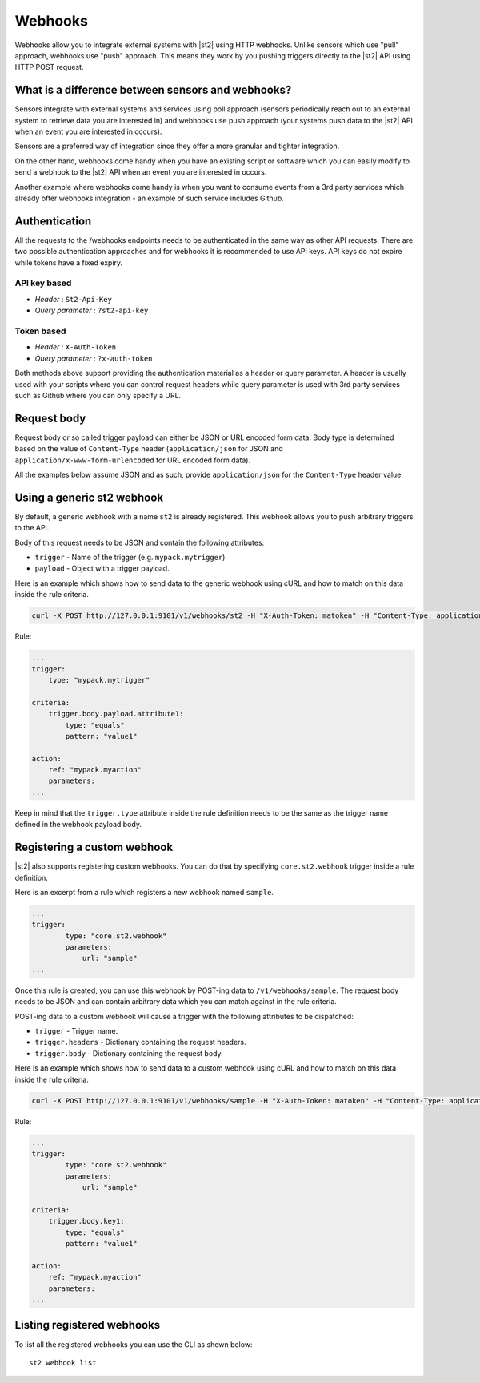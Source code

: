 Webhooks
========

Webhooks allow you to integrate external systems with |st2| using HTTP
webhooks. Unlike sensors which use "pull" approach, webhooks use "push"
approach. This means they work by you pushing triggers directly to the |st2|
API using HTTP POST request.

What is a difference between sensors and webhooks?
--------------------------------------------------

Sensors integrate with external systems and services using poll approach
(sensors periodically reach out to an external system to retrieve data you are
interested in) and webhooks use push approach (your systems push data to the
|st2| API when an event you are interested in occurs).

Sensors are a preferred way of integration since they offer a more granular and
tighter integration.

On the other hand, webhooks come handy when you have an existing script or
software which you can easily modify to send a webhook to the |st2| API when an
event you are interested in occurs.

Another example where webhooks come handy is when you want to consume events
from a 3rd party services which already offer webhooks integration - an example
of such service includes Github.

Authentication
--------------

All the requests to the /webhooks endpoints needs to be authenticated in the
same way as other API requests. There are two possible authentication approaches
and for webhooks it is recommended to use API keys. API keys do not expire while
tokens have a fixed expiry.

API key based
~~~~~~~~~~~~~

* `Header` : ``St2-Api-Key``
* `Query parameter` : ``?st2-api-key``

Token based
~~~~~~~~~~~

* `Header` : ``X-Auth-Token``
* `Query parameter` : ``?x-auth-token``


Both methods above support providing the authentication material as a header or query parameter.
A header is usually used with your scripts where you can control request headers while query
parameter is used with 3rd party services such as Github where you can only specify a URL.

Request body
------------

Request body or so called trigger payload can either be JSON or URL encoded form data. Body type
is determined based on the value of ``Content-Type`` header (``application/json`` for JSON and
``application/x-www-form-urlencoded`` for URL encoded form data).

All the examples below assume JSON and as such, provide ``application/json`` for the
``Content-Type`` header value.

Using a generic st2 webhook
---------------------------

By default, a generic webhook with a name ``st2`` is already registered. This
webhook allows you to push arbitrary triggers to the API.

Body of this request needs to be JSON and contain the following attributes:

* ``trigger`` - Name of the trigger (e.g. ``mypack.mytrigger``)
* ``payload`` - Object with a trigger payload.

Here is an example which shows how to send data to the generic webhook using
cURL and how to match on this data inside the rule criteria.

.. sourcecode:: bash

    curl -X POST http://127.0.0.1:9101/v1/webhooks/st2 -H "X-Auth-Token: matoken" -H "Content-Type: application/json" --data '{"trigger": "mypack.mytrigger", "payload": {"attribute1": "value1"}}'

Rule:

.. sourcecode:: yaml

    ...
    trigger:
        type: "mypack.mytrigger"

    criteria:
        trigger.body.payload.attribute1:
            type: "equals"
            pattern: "value1"

    action:
        ref: "mypack.myaction"
        parameters:
    ...

Keep in mind that the ``trigger.type`` attribute inside the rule definition
needs to be the same as the trigger name defined in the webhook payload body.

Registering a custom webhook
----------------------------

|st2| also supports registering custom webhooks. You can do that by specifying
``core.st2.webhook`` trigger inside a rule definition.

Here is an excerpt from a rule which registers a new webhook named ``sample``.

.. sourcecode:: yaml

    ...
    trigger:
            type: "core.st2.webhook"
            parameters:
                url: "sample"
    ...

Once this rule is created, you can use this webhook by POST-ing data to
``/v1/webhooks/sample``. The request body needs to be JSON and can contain
arbitrary data which you can match against in the rule criteria.

POST-ing data to a custom webhook will cause a trigger with the following
attributes to be dispatched:

* ``trigger`` - Trigger name.
* ``trigger.headers`` - Dictionary containing the request headers.
* ``trigger.body`` - Dictionary containing the request body.

Here is an example which shows how to send data to a custom webhook using
cURL and how to match on this data inside the rule criteria.

.. sourcecode:: bash

    curl -X POST http://127.0.0.1:9101/v1/webhooks/sample -H "X-Auth-Token: matoken" -H "Content-Type: application/json" --data '{"key1": "value1"}'

Rule:

.. sourcecode:: yaml

    ...
    trigger:
            type: "core.st2.webhook"
            parameters:
                url: "sample"

    criteria:
        trigger.body.key1:
            type: "equals"
            pattern: "value1"

    action:
        ref: "mypack.myaction"
        parameters:
    ...

Listing registered webhooks
---------------------------

To list all the registered webhooks you can use the CLI as shown below:

::

    st2 webhook list
